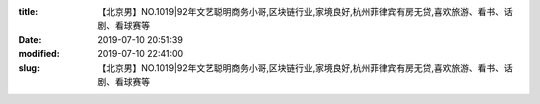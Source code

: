 
:title: 【北京男】NO.1019|92年文艺聪明商务小哥,区块链行业,家境良好,杭州菲律宾有房无贷,喜欢旅游、看书、话剧、看球赛等
:date: 2019-07-10 20:51:39
:modified: 2019-07-10 22:41:00
:slug: 【北京男】NO.1019|92年文艺聪明商务小哥,区块链行业,家境良好,杭州菲律宾有房无贷,喜欢旅游、看书、话剧、看球赛等


.. raw:: html
    :file: html/【北京男】NO.1019|92年文艺聪明商务小哥,区块链行业,家境良好,杭州菲律宾有房无贷,喜欢旅游、看书、话剧、看球赛等.html
